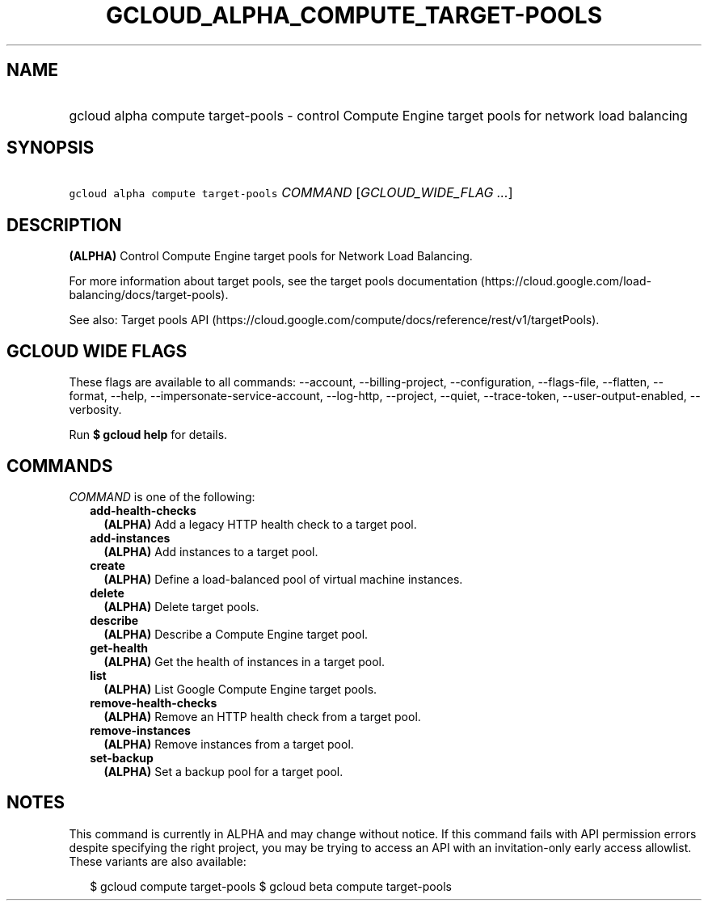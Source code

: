 
.TH "GCLOUD_ALPHA_COMPUTE_TARGET\-POOLS" 1



.SH "NAME"
.HP
gcloud alpha compute target\-pools \- control Compute Engine target pools for network load balancing



.SH "SYNOPSIS"
.HP
\f5gcloud alpha compute target\-pools\fR \fICOMMAND\fR [\fIGCLOUD_WIDE_FLAG\ ...\fR]



.SH "DESCRIPTION"

\fB(ALPHA)\fR Control Compute Engine target pools for Network Load Balancing.

For more information about target pools, see the target pools documentation
(https://cloud.google.com/load\-balancing/docs/target\-pools).

See also: Target pools API
(https://cloud.google.com/compute/docs/reference/rest/v1/targetPools).



.SH "GCLOUD WIDE FLAGS"

These flags are available to all commands: \-\-account, \-\-billing\-project,
\-\-configuration, \-\-flags\-file, \-\-flatten, \-\-format, \-\-help,
\-\-impersonate\-service\-account, \-\-log\-http, \-\-project, \-\-quiet,
\-\-trace\-token, \-\-user\-output\-enabled, \-\-verbosity.

Run \fB$ gcloud help\fR for details.



.SH "COMMANDS"

\f5\fICOMMAND\fR\fR is one of the following:

.RS 2m
.TP 2m
\fBadd\-health\-checks\fR
\fB(ALPHA)\fR Add a legacy HTTP health check to a target pool.

.TP 2m
\fBadd\-instances\fR
\fB(ALPHA)\fR Add instances to a target pool.

.TP 2m
\fBcreate\fR
\fB(ALPHA)\fR Define a load\-balanced pool of virtual machine instances.

.TP 2m
\fBdelete\fR
\fB(ALPHA)\fR Delete target pools.

.TP 2m
\fBdescribe\fR
\fB(ALPHA)\fR Describe a Compute Engine target pool.

.TP 2m
\fBget\-health\fR
\fB(ALPHA)\fR Get the health of instances in a target pool.

.TP 2m
\fBlist\fR
\fB(ALPHA)\fR List Google Compute Engine target pools.

.TP 2m
\fBremove\-health\-checks\fR
\fB(ALPHA)\fR Remove an HTTP health check from a target pool.

.TP 2m
\fBremove\-instances\fR
\fB(ALPHA)\fR Remove instances from a target pool.

.TP 2m
\fBset\-backup\fR
\fB(ALPHA)\fR Set a backup pool for a target pool.


.RE
.sp

.SH "NOTES"

This command is currently in ALPHA and may change without notice. If this
command fails with API permission errors despite specifying the right project,
you may be trying to access an API with an invitation\-only early access
allowlist. These variants are also available:

.RS 2m
$ gcloud compute target\-pools
$ gcloud beta compute target\-pools
.RE

